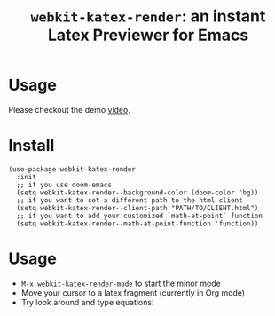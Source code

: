 #+TITLE: ~webkit-katex-render~: an instant Latex Previewer for Emacs


* Usage
:PROPERTIES:
:ID:       EC3438CD-4BEC-47A3-97CC-0CC32EEFC3B4
:END:
[[./demo.png]]
Please checkout the demo [[https://youtu.be/jPz-gUWbIaw][video]].
* Install
:PROPERTIES:
:ID:       91137E8C-FC3C-4C77-8BA5-85699373C683
:END:
#+BEGIN_SRC elisp
(use-package webkit-katex-render
  :init
  ;; if you use doom-emacs
  (setq webkit-katex-render--background-color (doom-color 'bg))
  ;; if you want to set a different path to the html client
  (setq webkit-katex-render--client-path "PATH/TO/CLIENT.html")
  ;; if you want to add your customized `math-at-point` function
  (setq webkit-katex-render--math-at-point-function 'function))
#+END_SRC

* Usage
:PROPERTIES:
:ID:       87A6B5A3-08F1-4625-8E87-6E846A0A8B22
:END:
- ~M-x webkit-katex-render-mode~ to start the minor mode
- Move your cursor to a latex fragment (currently in Org mode)
- Try look around and type equations!
